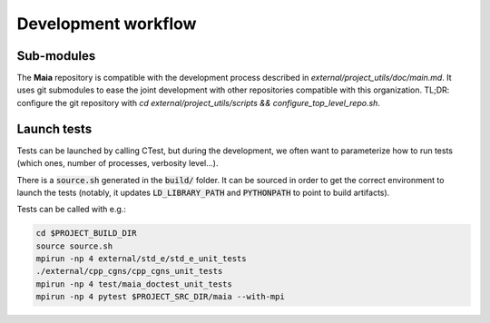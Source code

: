 Development workflow
====================

Sub-modules
-----------

The **Maia** repository is compatible with the development process described in `external/project_utils/doc/main.md`. It uses git submodules to ease the joint development with other repositories compatible with this organization. TL;DR: configure the git repository with `cd external/project_utils/scripts && configure_top_level_repo.sh`.


Launch tests
------------

Tests can be launched by calling CTest, but during the development, we often want to parameterize how to run tests (which ones, number of processes, verbosity level...).

There is a :code:`source.sh` generated in the :code:`build/` folder. It can be sourced in order to get the correct environment to launch the tests (notably, it updates :code:`LD_LIBRARY_PATH` and :code:`PYTHONPATH` to point to build artifacts).

Tests can be called with e.g.:

.. code:: bash

  cd $PROJECT_BUILD_DIR
  source source.sh
  mpirun -np 4 external/std_e/std_e_unit_tests
  ./external/cpp_cgns/cpp_cgns_unit_tests
  mpirun -np 4 test/maia_doctest_unit_tests
  mpirun -np 4 pytest $PROJECT_SRC_DIR/maia --with-mpi
